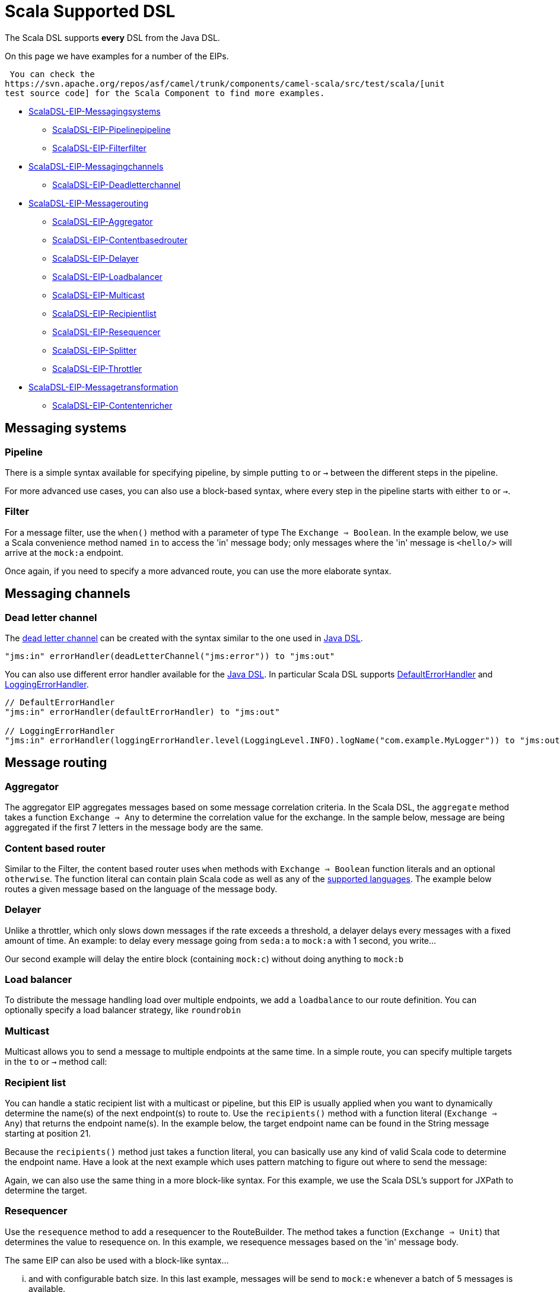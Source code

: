 [[ScalaDSL-SupportedDSL]]
= Scala Supported DSL
//THIS FILE IS COPIED: EDIT THE SOURCE FILE:
:page-source: components/camel-scala/src/main/docs/scala-eip.adoc

The Scala DSL supports *every* DSL from the
Java DSL.

On this page we have examples for a number of the EIPs.

 You can check the
https://svn.apache.org/repos/asf/camel/trunk/components/camel-scala/src/test/scala/[unit
test source code] for the Scala Component to find more examples.

* <<Messaging systems,ScalaDSL-EIP-Messagingsystems>>
** <<Pipeline,ScalaDSL-EIP-Pipelinepipeline>>
** <<Filter,ScalaDSL-EIP-Filterfilter>>
* <<Messaging channels,ScalaDSL-EIP-Messagingchannels>>
** <<Dead letter channel,ScalaDSL-EIP-Deadletterchannel>>
* <<Message routing,ScalaDSL-EIP-Messagerouting>>
** <<Aggregator,ScalaDSL-EIP-Aggregator>>
** <<Content based router,ScalaDSL-EIP-Contentbasedrouter>>
** <<Delayer,ScalaDSL-EIP-Delayer>>
** <<Load balancer,ScalaDSL-EIP-Loadbalancer>>
** <<Multicast,ScalaDSL-EIP-Multicast>>
** <<Recipient list,ScalaDSL-EIP-Recipientlist>>
** <<Resequencer,ScalaDSL-EIP-Resequencer>>
** <<Splitter,ScalaDSL-EIP-Splitter>>
** <<Throttler,ScalaDSL-EIP-Throttler>>
* <<Message transformation,ScalaDSL-EIP-Messagetransformation>>
** <<Content enricher,ScalaDSL-EIP-Contentenricher>>

[[ScalaDSL-EIP-Messagingsystems]]
== Messaging systems

[[ScalaDSL-EIP-Pipelinepipeline]]
=== Pipeline

There is a simple syntax available for specifying pipeline, by simple
putting `to` or `→` between the different steps in the pipeline.

For more advanced use cases, you can also use a block-based syntax,
where every step in the pipeline starts with either `to` or `→`.

[[ScalaDSL-EIP-Filterfilter]]
=== Filter

For a message filter, use the `when()` method with a parameter of type
The `Exchange ⇒ Boolean`. In the example below, we use a Scala
convenience method named `in` to access the 'in' message body; only
messages where the 'in' message is `<hello/>` will arrive at the
`mock:a` endpoint.

Once again, if you need to specify a more advanced route, you can use
the more elaborate syntax.

[[ScalaDSL-EIP-Messagingchannels]]
== Messaging channels

[[ScalaDSL-EIP-Deadletterchannel]]
=== Dead letter channel

The http://www.eaipatterns.com/DeadLetterChannel.html[dead letter
channel] can be created with the syntax similar to the one used in
http://camel.apache.org/dead-letter-channel.html[Java DSL].

[source,java]
------------------------------------------------------------------
"jms:in" errorHandler(deadLetterChannel("jms:error")) to "jms:out"
------------------------------------------------------------------

You can also use different error handler available for the
http://camel.apache.org/error-handler.html[Java DSL]. In particular
Scala DSL supports
http://camel.apache.org/defaulterrorhandler.html[DefaultErrorHandler]
and
http://camel.apache.org/error-handler.html#ErrorHandler-LoggingErrorHandler[LoggingErrorHandler].

[source,java]
----------------------------------------------------------------------------------------------------------------
// DefaultErrorHandler
"jms:in" errorHandler(defaultErrorHandler) to "jms:out"

// LoggingErrorHandler
"jms:in" errorHandler(loggingErrorHandler.level(LoggingLevel.INFO).logName("com.example.MyLogger")) to "jms:out"
----------------------------------------------------------------------------------------------------------------

[[ScalaDSL-EIP-Messagerouting]]
== Message routing

[[ScalaDSL-EIP-Aggregator]]
=== Aggregator

The aggregator EIP aggregates messages based on some message correlation
criteria. In the Scala DSL, the `aggregate` method takes a function
`Exchange ⇒ Any` to determine the correlation value for the exchange. In
the sample below, message are being aggregated if the first 7 letters in
the message body are the same.

[[ScalaDSL-EIP-Contentbasedrouter]]
=== Content based router

Similar to the Filter, the content based router
uses `when` methods with `Exchange ⇒ Boolean` function literals and an
optional `otherwise`. The function literal can contain plain Scala code
as well as any of the xref:scala-supported-languages.adoc[supported
languages]. The example below routes a given message based on the
language of the message body.

[[ScalaDSL-EIP-Delayer]]
=== Delayer

Unlike a throttler, which only slows down messages if the rate exceeds a
threshold, a delayer delays every messages with a fixed amount of time.
An example: to delay every message going from `seda:a` to `mock:a` with
1 second, you write...

Our second example will delay the entire block (containing `mock:c`)
without doing anything to `mock:b`

[[ScalaDSL-EIP-Loadbalancer]]
=== Load balancer

To distribute the message handling load over multiple endpoints, we add
a `loadbalance` to our route definition. You can optionally specify a
load balancer strategy, like `roundrobin`

[[ScalaDSL-EIP-Multicast]]
=== Multicast

Multicast allows you to send a message to multiple endpoints at the same
time. In a simple route, you can specify multiple targets in the `to` or
`→` method call:

[[ScalaDSL-EIP-Recipientlist]]
=== Recipient list

You can handle a static recipient list with a multicast or
pipeline, but this EIP is usually applied when
you want to dynamically determine the name(s) of the next endpoint(s) to
route to. Use the `recipients()` method with a function literal
(`Exchange => Any`) that returns the endpoint name(s). In the example
below, the target endpoint name can be found in the String message
starting at position 21.

Because the `recipients()` method just takes a function literal, you can
basically use any kind of valid Scala code to determine the endpoint
name. Have a look at the next example which uses pattern matching to
figure out where to send the message:

Again, we can also use the same thing in a more block-like syntax. For
this example, we use the Scala DSL's
support for JXPath to determine
the target.

[[ScalaDSL-EIP-Resequencer]]
=== Resequencer

Use the `resequence` method to add a resequencer to the RouteBuilder.
The method takes a function (`Exchange ⇒ Unit`) that determines the
value to resequence on. In this example, we resequence messages based on
the 'in' message body.

The same EIP can also be used with a block-like syntax...

... and with configurable batch size. In this last example, messages
will be send to `mock:e` whenever a batch of 5 messages is available.

[[ScalaDSL-EIP-Splitter]]
=== Splitter

To handle large message in smaller chunks, you can write a Scala
`Exchange ⇒ Any*` method and add it to your route with the `splitter`
method. As with many other EIPs, we support a short, in-line version as
well as a more elaborate block based one.

The above examples also show you how
other languages like XPath can
be within the Scala DSL.

[[ScalaDSL-EIP-Throttler]]
=== Throttler

The throttler allows you to slow down messages before sending them
along. The `throttle` methods allows you to specify the maximum
throughput rate of message:

It can also be used in front of block to throttle messages at that
point. In the example below, message are passed on to `mock:b` in a
normal rate (i.e. as fast as possible), but a maximum 3 messages/2
seconds will arrive at the `mock:c` endpoint.

[[ScalaDSL-EIP-Messagetransformation]]
== Message transformation

[[ScalaDSL-EIP-Contentenricher]]
=== Content enricher

Using a processor function (`Exchange → Unit`), you can alter/enrich the
message content. This example uses a simple function literal to append
`" says Hello"` to the message content:

However, you can also define a separate method/function to handle the
transformation and pass that to the `process` method instead. The
example below uses pattern matching to enrich the message content:

Off course, you can also use any other Camel component (e.g.
xref:velocity-component.adoc[Velocity]) to enrich the content and add it to a
pipeline
